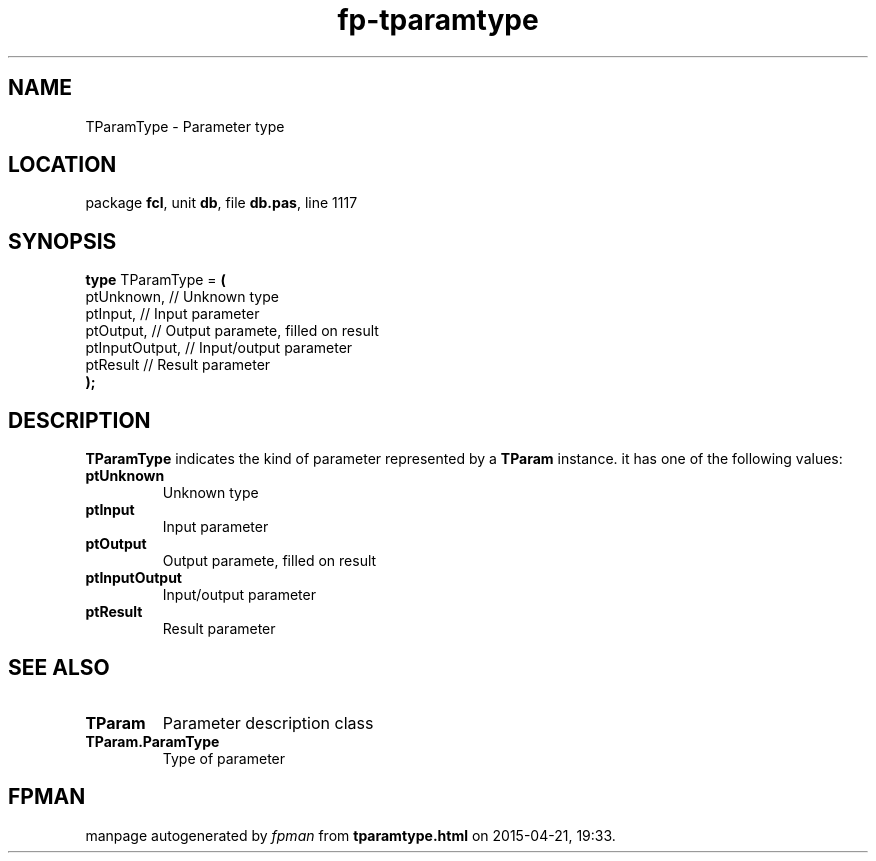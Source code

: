 .\" file autogenerated by fpman
.TH "fp-tparamtype" 3 "2014-03-14" "fpman" "Free Pascal Programmer's Manual"
.SH NAME
TParamType - Parameter type
.SH LOCATION
package \fBfcl\fR, unit \fBdb\fR, file \fBdb.pas\fR, line 1117
.SH SYNOPSIS
\fBtype\fR TParamType = \fB(\fR
  ptUnknown,     // Unknown type
  ptInput,       // Input parameter
  ptOutput,      // Output paramete, filled on result
  ptInputOutput, // Input/output parameter
  ptResult       // Result parameter
.br
\fB);\fR
.SH DESCRIPTION
\fBTParamType\fR indicates the kind of parameter represented by a \fBTParam\fR instance. it has one of the following values:

.TP
.B ptUnknown
Unknown type
.TP
.B ptInput
Input parameter
.TP
.B ptOutput
Output paramete, filled on result
.TP
.B ptInputOutput
Input/output parameter
.TP
.B ptResult
Result parameter

.SH SEE ALSO
.TP
.B TParam
Parameter description class
.TP
.B TParam.ParamType
Type of parameter

.SH FPMAN
manpage autogenerated by \fIfpman\fR from \fBtparamtype.html\fR on 2015-04-21, 19:33.

